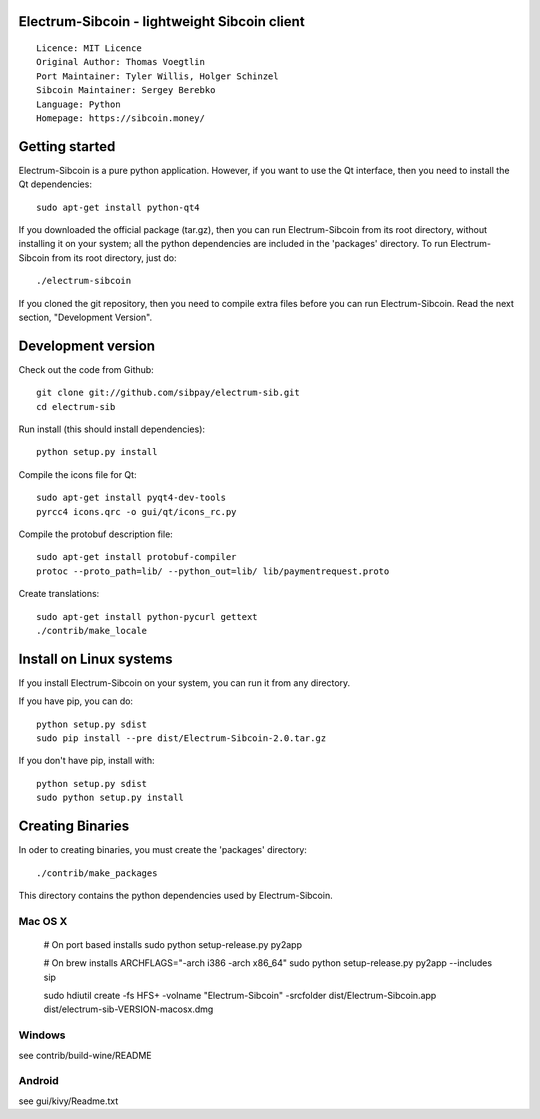 Electrum-Sibcoin - lightweight Sibcoin client
==========================================

::

  Licence: MIT Licence
  Original Author: Thomas Voegtlin
  Port Maintainer: Tyler Willis, Holger Schinzel
  Sibcoin Maintainer: Sergey Berebko
  Language: Python
  Homepage: https://sibcoin.money/


.. image:: https://travis-ci.org/sibpay/electrum-sib.svg?branch=master
    :target: https://travis-ci.org/sibpay/electrum-sib
    :alt: Build Status





Getting started
===============

Electrum-Sibcoin is a pure python application. However, if you want to use the
Qt interface, then you need to install the Qt dependencies::

    sudo apt-get install python-qt4

If you downloaded the official package (tar.gz), then you can run
Electrum-Sibcoin from its root directory, without installing it on your
system; all the python dependencies are included in the 'packages'
directory. To run Electrum-Sibcoin from its root directory, just do::

    ./electrum-sibcoin

If you cloned the git repository, then you need to compile extra files
before you can run Electrum-Sibcoin. Read the next section, "Development
Version".



Development version
===================

Check out the code from Github::

    git clone git://github.com/sibpay/electrum-sib.git
    cd electrum-sib

Run install (this should install dependencies)::

    python setup.py install

Compile the icons file for Qt::

    sudo apt-get install pyqt4-dev-tools
    pyrcc4 icons.qrc -o gui/qt/icons_rc.py

Compile the protobuf description file::

    sudo apt-get install protobuf-compiler
    protoc --proto_path=lib/ --python_out=lib/ lib/paymentrequest.proto

Create translations::

    sudo apt-get install python-pycurl gettext
    ./contrib/make_locale



Install on Linux systems
========================

If you install Electrum-Sibcoin on your system, you can run it from any
directory.

If you have pip, you can do::

    python setup.py sdist
    sudo pip install --pre dist/Electrum-Sibcoin-2.0.tar.gz


If you don't have pip, install with::

    python setup.py sdist
    sudo python setup.py install



Creating Binaries
=================


In oder to creating binaries, you must create the 'packages' directory::

    ./contrib/make_packages

This directory contains the python dependencies used by Electrum-Sibcoin.

Mac OS X
--------

    # On port based installs
    sudo python setup-release.py py2app

    # On brew installs
    ARCHFLAGS="-arch i386 -arch x86_64" sudo python setup-release.py py2app --includes sip

    sudo hdiutil create -fs HFS+ -volname "Electrum-Sibcoin" -srcfolder dist/Electrum-Sibcoin.app dist/electrum-sib-VERSION-macosx.dmg


Windows
-------

see contrib/build-wine/README


Android
-------

see gui/kivy/Readme.txt
